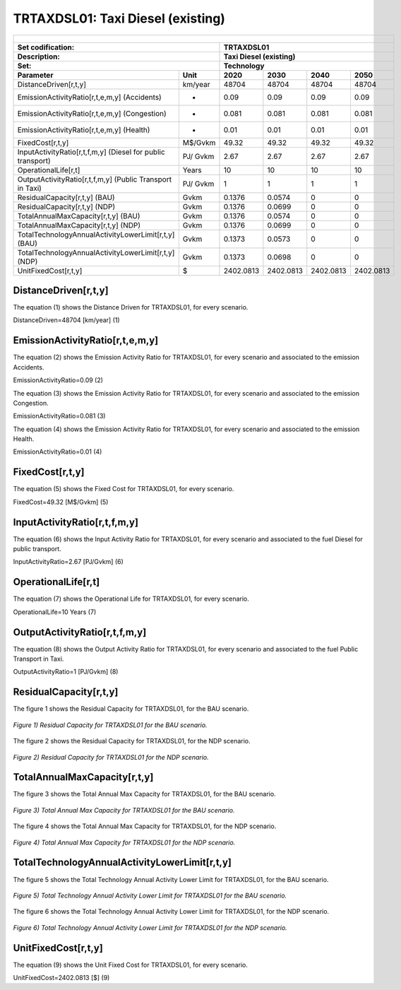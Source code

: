 TRTAXDSL01: Taxi Diesel (existing)
=====================================

+-------------------------------------------------+-------+--------------+--------------+--------------+--------------+
| .. figure:: img/TRTAXDSL.jpg                                                                                        |
|    :align:   center                                                                                                 |
|    :width:   500 px                                                                                                 |
+-------------------------------------------------+-------+--------------+--------------+--------------+--------------+
| Set codification:                                       |TRTAXDSL01                                                 |
+-------------------------------------------------+-------+--------------+--------------+--------------+--------------+
| Description:                                            |Taxi Diesel (existing)                                     |
+-------------------------------------------------+-------+--------------+--------------+--------------+--------------+
| Set:                                                    |Technology                                                 |
+-------------------------------------------------+-------+--------------+--------------+--------------+--------------+
| Parameter                                       | Unit  | 2020         | 2030         | 2040         |  2050        |
+=================================================+=======+==============+==============+==============+==============+
| DistanceDriven[r,t,y]                           |km/year| 48704        | 48704        | 48704        | 48704        |
+-------------------------------------------------+-------+--------------+--------------+--------------+--------------+
| EmissionActivityRatio[r,t,e,m,y] (Accidents)    |   -   | 0.09         | 0.09         | 0.09         | 0.09         |
+-------------------------------------------------+-------+--------------+--------------+--------------+--------------+
| EmissionActivityRatio[r,t,e,m,y] (Congestion)   |   -   | 0.081        | 0.081        | 0.081        | 0.081        |
+-------------------------------------------------+-------+--------------+--------------+--------------+--------------+
| EmissionActivityRatio[r,t,e,m,y] (Health)       |   -   | 0.01         | 0.01         | 0.01         | 0.01         |
+-------------------------------------------------+-------+--------------+--------------+--------------+--------------+
| FixedCost[r,t,y]                                |M$/Gvkm| 49.32        | 49.32        | 49.32        | 49.32        |
+-------------------------------------------------+-------+--------------+--------------+--------------+--------------+
| InputActivityRatio[r,t,f,m,y] (Diesel for       | PJ/   | 2.67         | 2.67         | 2.67         | 2.67         |
| public transport)                               | Gvkm  |              |              |              |              |
+-------------------------------------------------+-------+--------------+--------------+--------------+--------------+
| OperationalLife[r,t]                            | Years | 10           | 10           | 10           | 10           |
+-------------------------------------------------+-------+--------------+--------------+--------------+--------------+
| OutputActivityRatio[r,t,f,m,y] (Public Transport| PJ/   | 1            | 1            | 1            | 1            |
| in Taxi)                                        | Gvkm  |              |              |              |              |
+-------------------------------------------------+-------+--------------+--------------+--------------+--------------+
| ResidualCapacity[r,t,y] (BAU)                   |  Gvkm | 0.1376       | 0.0574       | 0            | 0            |
+-------------------------------------------------+-------+--------------+--------------+--------------+--------------+
| ResidualCapacity[r,t,y] (NDP)                   |  Gvkm | 0.1376       | 0.0699       | 0            | 0            |
+-------------------------------------------------+-------+--------------+--------------+--------------+--------------+
| TotalAnnualMaxCapacity[r,t,y] (BAU)             |  Gvkm | 0.1376       | 0.0574       | 0            | 0            |
+-------------------------------------------------+-------+--------------+--------------+--------------+--------------+
| TotalAnnualMaxCapacity[r,t,y] (NDP)             |  Gvkm | 0.1376       | 0.0699       | 0            | 0            |
+-------------------------------------------------+-------+--------------+--------------+--------------+--------------+
| TotalTechnologyAnnualActivityLowerLimit[r,t,y]  | Gvkm  | 0.1373       | 0.0573       | 0            | 0            |
| (BAU)                                           |       |              |              |              |              |
+-------------------------------------------------+-------+--------------+--------------+--------------+--------------+
| TotalTechnologyAnnualActivityLowerLimit[r,t,y]  | Gvkm  | 0.1373       | 0.0698       | 0            | 0            |
| (NDP)                                           |       |              |              |              |              |
+-------------------------------------------------+-------+--------------+--------------+--------------+--------------+
| UnitFixedCost[r,t,y]                            |   $   | 2402.0813    | 2402.0813    | 2402.0813    | 2402.0813    |
+-------------------------------------------------+-------+--------------+--------------+--------------+--------------+

DistanceDriven[r,t,y]
+++++++++
The equation (1) shows the Distance Driven for TRTAXDSL01, for every scenario.

DistanceDriven=48704 [km/year]   (1)

EmissionActivityRatio[r,t,e,m,y]
+++++++++
The equation (2) shows the Emission Activity Ratio for TRTAXDSL01, for every scenario and associated to the emission Accidents.

EmissionActivityRatio=0.09    (2)

The equation (3) shows the Emission Activity Ratio for TRTAXDSL01, for every scenario and associated to the emission Congestion.

EmissionActivityRatio=0.081    (3)

The equation (4) shows the Emission Activity Ratio for TRTAXDSL01, for every scenario and associated to the emission Health.

EmissionActivityRatio=0.01    (4)


FixedCost[r,t,y]
+++++++++
The equation (5) shows the Fixed Cost for TRTAXDSL01, for every scenario.

FixedCost=49.32 [M$/Gvkm]   (5)

   
InputActivityRatio[r,t,f,m,y]
+++++++++
The equation (6) shows the Input Activity Ratio for TRTAXDSL01, for every scenario and associated to the fuel Diesel for public transport. 

InputActivityRatio=2.67 [PJ/Gvkm]   (6)

   
OperationalLife[r,t]
+++++++++
The equation (7) shows the Operational Life for TRTAXDSL01, for every scenario.

OperationalLife=10 Years   (7)

   
OutputActivityRatio[r,t,f,m,y]
+++++++++
The equation (8) shows the Output Activity Ratio for TRTAXDSL01, for every scenario and associated to the fuel Public Transport in Taxi.

OutputActivityRatio=1 [PJ/Gvkm]   (8)

    
   
ResidualCapacity[r,t,y]
+++++++++
The figure 1 shows the Residual Capacity for TRTAXDSL01, for the BAU scenario.

.. figure:: img/TRTAXDSL01_ResidualCapacity_BAU.png
   :align:   center
   :width:   700 px
   
   *Figure 1) Residual Capacity for TRTAXDSL01 for the BAU scenario.*
   
The figure 2 shows the Residual Capacity for TRTAXDSL01, for the NDP scenario.

.. figure:: img/TRTAXDSL01_ResidualCapacity_NDP.png
   :align:   center
   :width:   700 px
   
   *Figure 2) Residual Capacity for TRTAXDSL01 for the NDP scenario.*

      
   
TotalAnnualMaxCapacity[r,t,y]
+++++++++
The figure 3 shows the Total Annual Max Capacity for TRTAXDSL01, for the BAU scenario.

.. figure:: img/TRTAXDSL01_TotalAnnualMaxCapacity_BAU.png
   :align:   center
   :width:   700 px
   
   *Figure 3) Total Annual Max Capacity for TRTAXDSL01 for the BAU scenario.*
   
The figure 4 shows the Total Annual Max Capacity for TRTAXDSL01, for the NDP scenario.

.. figure:: img/TRTAXDSL01_TotalAnnualMaxCapacity_NDP.png
   :align:   center
   :width:   700 px
   
   *Figure 4) Total Annual Max Capacity for TRTAXDSL01 for the NDP scenario.*

   
TotalTechnologyAnnualActivityLowerLimit[r,t,y]
+++++++++
The figure 5 shows the Total Technology Annual Activity Lower Limit for TRTAXDSL01, for the BAU scenario.

.. figure:: img/TRTAXDSL01_TotalTechnologyAnnualActivityLowerLimit_BAU.png
   :align:   center
   :width:   700 px
   
   *Figure 5) Total Technology Annual Activity Lower Limit for TRTAXDSL01 for the BAU scenario.*
   
The figure 6 shows the Total Technology Annual Activity Lower Limit for TRTAXDSL01, for the NDP scenario.

.. figure:: img/TRTAXDSL01_TotalTechnologyAnnualActivityLowerLimit_NDP.png
   :align:   center
   :width:   700 px
   
   *Figure 6) Total Technology Annual Activity Lower Limit for TRTAXDSL01 for the NDP scenario.*

   
UnitFixedCost[r,t,y]
+++++++++
The equation (9) shows the Unit Fixed Cost for TRTAXDSL01, for every scenario.

UnitFixedCost=2402.0813 [$]   (9)


